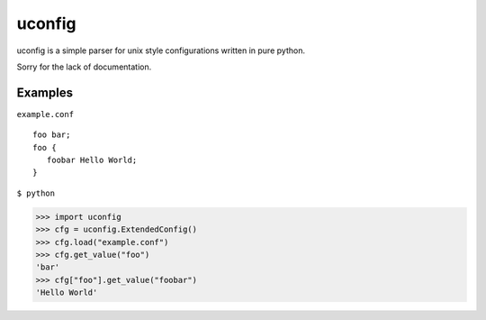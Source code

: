 uconfig
=======

uconfig is a simple parser for unix style configurations written in pure python.

Sorry for the lack of documentation.

Examples
--------


``example.conf``

::

   foo bar;
   foo {
      foobar Hello World;
   }

``$ python``

.. code:: python

   >>> import uconfig
   >>> cfg = uconfig.ExtendedConfig()
   >>> cfg.load("example.conf")
   >>> cfg.get_value("foo")
   'bar'
   >>> cfg["foo"].get_value("foobar")
   'Hello World'
